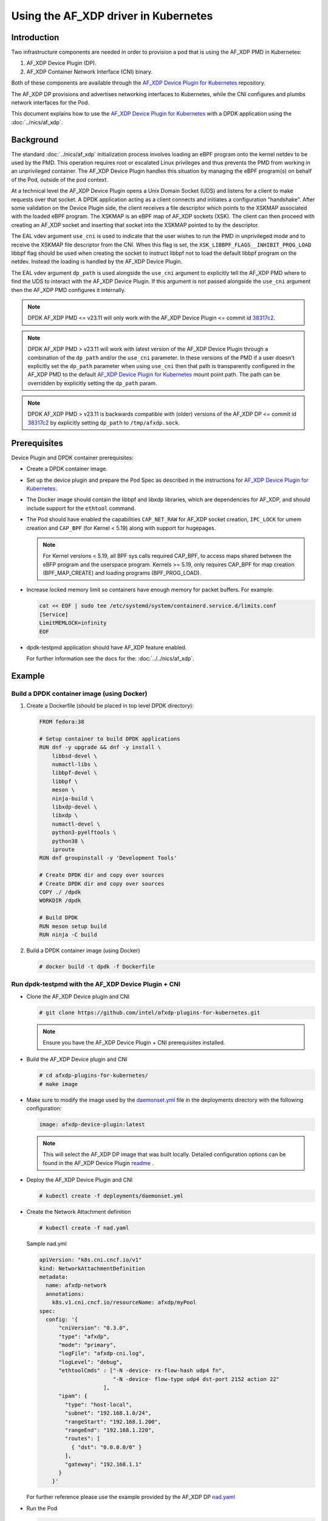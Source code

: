 .. SPDX-License-Identifier: BSD-3-Clause
   Copyright(c) 2023 Intel Corporation.

Using the AF_XDP driver in Kubernetes
=====================================

Introduction
------------

Two infrastructure components are needed in order to provision a pod
that is using the AF_XDP PMD in Kubernetes:

1. AF_XDP Device Plugin (DP).
2. AF_XDP Container Network Interface (CNI) binary.

Both of these components are available through
the `AF_XDP Device Plugin for Kubernetes`_ repository.

The AF_XDP DP provisions and advertises networking interfaces to Kubernetes,
while the CNI configures and plumbs network interfaces for the Pod.

This document explains how to use the `AF_XDP Device Plugin for Kubernetes`_
with a DPDK application using the :doc:`../nics/af_xdp`.

.. _AF_XDP Device Plugin for Kubernetes: https://github.com/intel/afxdp-plugins-for-kubernetes


Background
----------

The standard :doc:`../nics/af_xdp` initialization process involves loading an eBPF program
onto the kernel netdev to be used by the PMD.
This operation requires root or escalated Linux privileges
and thus prevents the PMD from working in an unprivileged container.
The AF_XDP Device Plugin handles this situation
by managing the eBPF program(s) on behalf of the Pod, outside of the pod context.

At a technical level the AF_XDP Device Plugin opens a Unix Domain Socket (UDS)
and listens for a client to make requests over that socket.
A DPDK application acting as a client connects and initiates a configuration "handshake".
After some validation on the Device Plugin side,
the client receives a file descriptor which points to the XSKMAP
associated with the loaded eBPF program.
The XSKMAP is an eBPF map of AF_XDP sockets (XSK).
The client can then proceed with creating an AF_XDP socket
and inserting that socket into the XSKMAP pointed to by the descriptor.

The EAL vdev argument ``use_cni`` is used to indicate that the user wishes
to run the PMD in unprivileged mode and to receive the XSKMAP file descriptor
from the CNI.
When this flag is set,
the ``XSK_LIBBPF_FLAGS__INHIBIT_PROG_LOAD`` libbpf flag
should be used when creating the socket
to instruct libbpf not to load the default libbpf program on the netdev.
Instead the loading is handled by the AF_XDP Device Plugin.

The EAL vdev argument ``dp_path`` is used alongside the ``use_cni`` argument
to explicitly tell the AF_XDP PMD where to find the UDS
to interact with the AF_XDP Device Plugin.
If this argument is not passed alongside the ``use_cni`` argument
then the AF_XDP PMD configures it internally.

.. note::

   DPDK AF_XDP PMD <= v23.11 will only work with
   the AF_XDP Device Plugin <= commit id `38317c2`_.

.. note::

   DPDK AF_XDP PMD > v23.11 will work with latest version of the AF_XDP Device Plugin
   through a combination of the ``dp_path`` and/or the ``use_cni`` parameter.
   In these versions of the PMD if a user doesn't explicitly set the ``dp_path`` parameter
   when using ``use_cni`` then that path is transparently configured in the AF_XDP PMD
   to the default `AF_XDP Device Plugin for Kubernetes`_ mount point path.
   The path can be overridden by explicitly setting the ``dp_path`` param.

.. note::

   DPDK AF_XDP PMD > v23.11 is backwards compatible
   with (older) versions of the AF_XDP DP <= commit id `38317c2`_
   by explicitly setting ``dp_path`` to ``/tmp/afxdp.sock``.

.. _38317c2: https://github.com/intel/afxdp-plugins-for-kubernetes/commit/38317c256b5c7dfb39e013a0f76010c2ded03669

Prerequisites
-------------

Device Plugin and DPDK container prerequisites:

* Create a DPDK container image.

* Set up the device plugin and prepare the Pod Spec as described in
  the instructions for `AF_XDP Device Plugin for Kubernetes`_.

* The Docker image should contain the libbpf and libxdp libraries,
  which are dependencies for AF_XDP,
  and should include support for the ``ethtool`` command.

* The Pod should have enabled the capabilities
  ``CAP_NET_RAW`` for AF_XDP socket creation,
  ``IPC_LOCK`` for umem creation and
  ``CAP_BPF`` (for Kernel < 5.19) along with support for hugepages.

  .. note::

     For Kernel versions < 5.19, all BPF sys calls required CAP_BPF,
     to access maps shared between the eBFP program and the userspace program.
     Kernels >= 5.19, only requires CAP_BPF for map creation (BPF_MAP_CREATE)
     and loading programs (BPF_PROG_LOAD).

* Increase locked memory limit so containers have enough memory for packet buffers.
  For example:

  .. code-block:: console

     cat << EOF | sudo tee /etc/systemd/system/containerd.service.d/limits.conf
     [Service]
     LimitMEMLOCK=infinity
     EOF

* dpdk-testpmd application should have AF_XDP feature enabled.

  For further information see the docs for the: :doc:`../../nics/af_xdp`.


Example
-------

Build a DPDK container image (using Docker)
~~~~~~~~~~~~~~~~~~~~~~~~~~~~~~~~~~~~~~~~~~~~

1. Create a Dockerfile (should be placed in top level DPDK directory):

   .. code-block:: console

      FROM fedora:38

      # Setup container to build DPDK applications
      RUN dnf -y upgrade && dnf -y install \
          libbsd-devel \
          numactl-libs \
          libbpf-devel \
          libbpf \
          meson \
          ninja-build \
          libxdp-devel \
          libxdp \
          numactl-devel \
          python3-pyelftools \
          python38 \
          iproute
      RUN dnf groupinstall -y 'Development Tools'

      # Create DPDK dir and copy over sources
      # Create DPDK dir and copy over sources
      COPY ./ /dpdk
      WORKDIR /dpdk

      # Build DPDK
      RUN meson setup build
      RUN ninja -C build

2. Build a DPDK container image (using Docker)

   .. code-block:: console

      # docker build -t dpdk -f Dockerfile

Run dpdk-testpmd with the AF_XDP Device Plugin + CNI
~~~~~~~~~~~~~~~~~~~~~~~~~~~~~~~~~~~~~~~~~~~~~~~~~~~~

* Clone the AF_XDP Device plugin and CNI

  .. code-block:: console

     # git clone https://github.com/intel/afxdp-plugins-for-kubernetes.git

  .. note::

     Ensure you have the AF_XDP Device Plugin + CNI prerequisites installed.

* Build the AF_XDP Device plugin and CNI

  .. code-block:: console

     # cd afxdp-plugins-for-kubernetes/
     # make image

* Make sure to modify the image used by the `daemonset.yml`_ file
  in the deployments directory with the following configuration:

  .. _daemonset.yml : https://github.com/intel/afxdp-plugins-for-kubernetes/blob/main/deployments/daemonset.yml

  .. code-block:: yaml

     image: afxdp-device-plugin:latest

  .. note::

     This will select the AF_XDP DP image that was built locally.
     Detailed configuration options can be found in the AF_XDP Device Plugin `readme`_ .

  .. _readme: https://github.com/intel/afxdp-plugins-for-kubernetes#readme

* Deploy the AF_XDP Device Plugin and CNI

  .. code-block:: console

     # kubectl create -f deployments/daemonset.yml

* Create the Network Attachment definition

  .. code-block:: console

     # kubectl create -f nad.yaml

  Sample nad.yml

  .. code-block:: yaml

     apiVersion: "k8s.cni.cncf.io/v1"
     kind: NetworkAttachmentDefinition
     metadata:
       name: afxdp-network
       annotations:
         k8s.v1.cni.cncf.io/resourceName: afxdp/myPool
     spec:
       config: '{
           "cniVersion": "0.3.0",
           "type": "afxdp",
           "mode": "primary",
           "logFile": "afxdp-cni.log",
           "logLevel": "debug",
           "ethtoolCmds" : ["-N -device- rx-flow-hash udp4 fn",
                            "-N -device- flow-type udp4 dst-port 2152 action 22"
                         ],
           "ipam": {
             "type": "host-local",
             "subnet": "192.168.1.0/24",
             "rangeStart": "192.168.1.200",
             "rangeEnd": "192.168.1.220",
             "routes": [
               { "dst": "0.0.0.0/0" }
             ],
             "gateway": "192.168.1.1"
           }
         }'

  For further reference please use the example provided by the AF_XDP DP `nad.yaml`_

  .. _nad.yaml: https://github.com/intel/afxdp-plugins-for-kubernetes/blob/main/examples/network-attachment-definition.yaml

* Run the Pod

  .. code-block:: console

     # kubectl create -f pod.yaml

  Sample pod.yaml:

  .. code-block:: yaml

     apiVersion: v1
     kind: Pod
     metadata:
      name: dpdk
      annotations:
        k8s.v1.cni.cncf.io/networks: afxdp-network
     spec:
       containers:
       - name: testpmd
         image: dpdk:latest
         command: ["tail", "-f", "/dev/null"]
         securityContext:
           capabilities:
             add:
               - NET_RAW
               - IPC_LOCK
         resources:
           requests:
             afxdp/myPool: '1'
           limits:
             hugepages-1Gi: 2Gi
             cpu: 2
             memory: 256Mi
             afxdp/myPool: '1'
         volumeMounts:
         - name: hugepages
           mountPath: /dev/hugepages
       volumes:
       - name: hugepages
         emptyDir:
           medium: HugePages

  For further reference please see the `pod.yaml`_

  .. _pod.yaml: https://github.com/intel/afxdp-plugins-for-kubernetes/blob/main/examples/pod-spec.yaml

* Run DPDK with a command like the following:

  .. code-block:: console

     kubectl exec -i <Pod name> --container <containers name> -- \
           /<Path>/dpdk-testpmd -l 0,1 --no-pci \
           --vdev=net_af_xdp0,use_cni=1,iface=<interface name> \
           --no-mlockall --in-memory \
           -- -i --a --nb-cores=2 --rxq=1 --txq=1 --forward-mode=macswap;

  Or

  .. code-block:: console

     kubectl exec -i <Pod name> --container <containers name> -- \
           /<Path>/dpdk-testpmd -l 0,1 --no-pci \
           --vdev=net_af_xdp0,use_cni=1,iface=<interface name>,dp_path="/tmp/afxdp_dp/<interface name>/afxdp.sock" \
           --no-mlockall --in-memory \
           -- -i --a --nb-cores=2 --rxq=1 --txq=1 --forward-mode=macswap;

.. note::

   If the ``dp_path`` parameter isn't explicitly set (like the example above),
   the AF_XDP PMD will set the parameter value to
   ``/tmp/afxdp_dp/<<interface name>>/afxdp.sock``.
